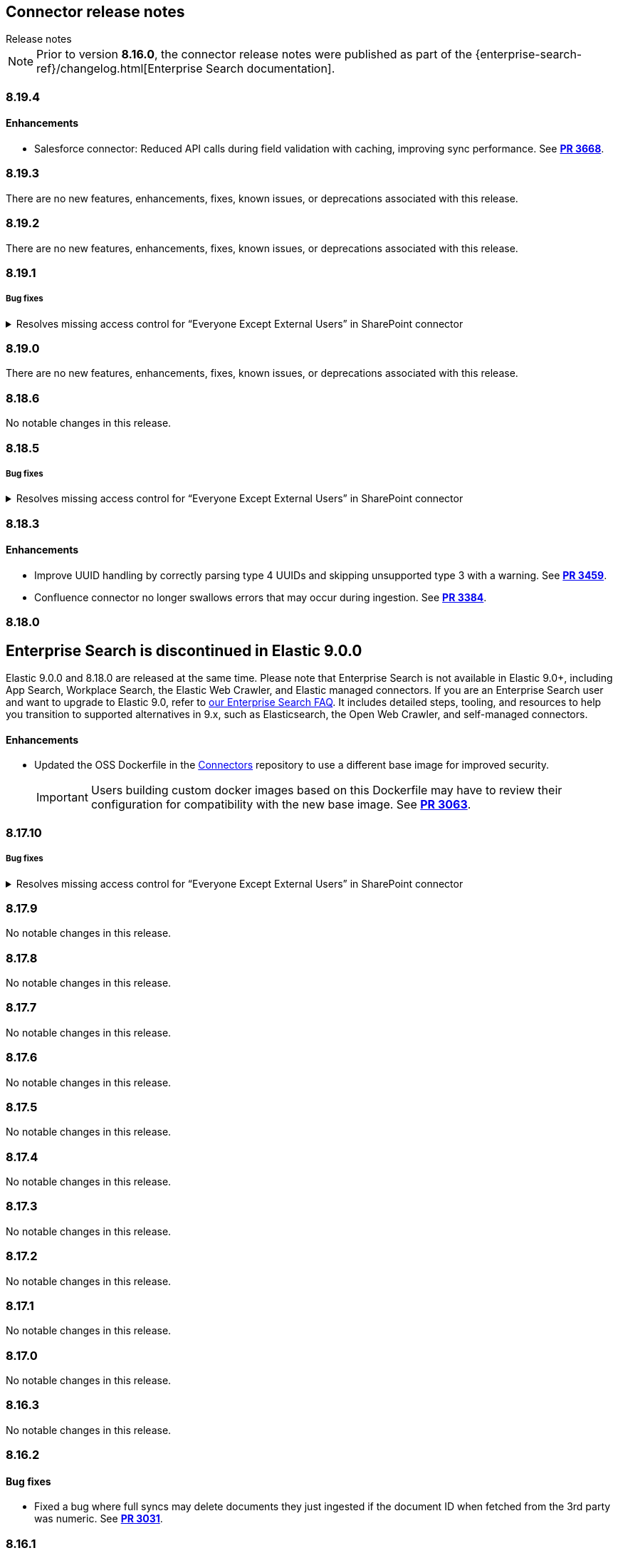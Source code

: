 [#es-connectors-release-notes]
== Connector release notes
++++
<titleabbrev>Release notes</titleabbrev>
++++

[NOTE]
====
Prior to version *8.16.0*, the connector release notes were published as part of the {enterprise-search-ref}/changelog.html[Enterprise Search documentation].
====

[discrete]
[[es-connectors-release-notes-8-19-4]]
=== 8.19.4

[discrete]
[[es-connectors-release-notes-8-19-4-enhancements]]
==== Enhancements

* Salesforce connector: Reduced API calls during field validation with caching, improving sync performance.
See https://github.com/elastic/connectors/pull/3668[*PR 3668*].

[discrete]
[[es-connectors-release-notes-8-19-3]]
=== 8.19.3

There are no new features, enhancements, fixes, known issues, or deprecations associated with this release.

[discrete]
[[es-connectors-release-notes-8-19-2]]
=== 8.19.2

There are no new features, enhancements, fixes, known issues, or deprecations associated with this release.

[discrete]
[[es-connectors-release-notes-8-19-1]]
=== 8.19.1

[discrete]
[[es-connectors-release-notes-8-19-1-bug-fixes]]
===== Bug fixes

.Resolves missing access control for “Everyone Except External Users” in SharePoint connector
[%collapsible]
====
Permissions granted to the “Everyone Except External Users” group were previously ignored, causing incomplete access control metadata in documents. This occurred because the connector did not recognize the group’s login name format.
PR https://github.com/elastic/connectors/pull/3577[*#3577*] resolves this issue by recognizing the group’s login format and correctly applying its permissions to document access control metadata.
====

[discrete]
[[es-connectors-release-notes-8-19-0]]
=== 8.19.0

There are no new features, enhancements, fixes, known issues, or deprecations associated with this release.

[discrete]
[[es-connectors-release-notes-8-18-6]]
=== 8.18.6

No notable changes in this release.

[discrete]
[[es-connectors-release-notes-8-18-5]]
=== 8.18.5

[discrete]
[[es-connectors-release-notes-8-18-5-bug-fixes]]
===== Bug fixes

.Resolves missing access control for “Everyone Except External Users” in SharePoint connector
[%collapsible]
====
Permissions granted to the “Everyone Except External Users” group were previously ignored, causing incomplete access control metadata in documents. This occurred because the connector did not recognize the group’s login name format.
PR https://github.com/elastic/connectors/pull/3577[*#3577*] resolves this issue by recognizing the group’s login format and correctly applying its permissions to document access control metadata.
====

[discrete]
[[es-connectors-release-notes-8-18-3]]
=== 8.18.3

[discrete]
[[es-connectors-release-notes-8-18-3-enhancements]]
==== Enhancements

* Improve UUID handling by correctly parsing type 4 UUIDs and skipping unsupported type 3 with a warning.
See https://github.com/elastic/connectors/pull/3459[*PR 3459*].

* Confluence connector no longer swallows errors that may occur during ingestion.
See https://github.com/elastic/connectors/pull/3384[*PR 3384*].

[discrete]
[[es-connectors-release-notes-8-18-0]]
=== 8.18.0

[discrete#release-notes-8-18-0-Enterprise-search-support]
== Enterprise Search is discontinued in Elastic 9.0.0

Elastic 9.0.0 and 8.18.0 are released at the same time.
Please note that Enterprise Search is not available in Elastic 9.0+, including App Search, Workplace Search, the Elastic Web Crawler, and Elastic managed connectors.
If you are an Enterprise Search user and want to upgrade to Elastic 9.0, refer to https://www.elastic.co/resources/search/enterprise-search-faq#what-features-are-impacted-by-this-announcement[our Enterprise Search FAQ].
It includes detailed steps, tooling, and resources to help you transition to supported alternatives in 9.x, such as Elasticsearch, the Open Web Crawler, and self-managed connectors.

[discrete]
[[es-connectors-release-notes-8-18-0-enhancements]]
==== Enhancements

* Updated the OSS Dockerfile in the https://github.com/elastic/connectors[Connectors] repository to use a different base image for improved security.
+
IMPORTANT: Users building custom docker images based on this Dockerfile may have to review their configuration for compatibility with the new base image.
See https://github.com/elastic/connectors/pull/3063[*PR 3063*].

[discrete]
[[es-connectors-release-notes-8-17-10]]
=== 8.17.10

[discrete]
[[es-connectors-release-notes-8-17-10-bug-fixes]]
===== Bug fixes

.Resolves missing access control for “Everyone Except External Users” in SharePoint connector
[%collapsible]
====
Permissions granted to the “Everyone Except External Users” group were previously ignored, causing incomplete access control metadata in documents. This occurred because the connector did not recognize the group’s login name format.
PR https://github.com/elastic/connectors/pull/3577[*#3577*] resolves this issue by recognizing the group’s login format and correctly applying its permissions to document access control metadata.
====

[discrete]
[[es-connectors-release-notes-8-17-9]]
=== 8.17.9

No notable changes in this release.

[discrete]
[[es-connectors-release-notes-8-17-8]]
=== 8.17.8

No notable changes in this release.

[discrete]
[[es-connectors-release-notes-8-17-7]]
=== 8.17.7

No notable changes in this release.

[discrete]
[[es-connectors-release-notes-8-17-6]]
=== 8.17.6

No notable changes in this release.

[discrete]
[[es-connectors-release-notes-8-17-5]]
=== 8.17.5

No notable changes in this release.

[discrete]
[[es-connectors-release-notes-8-17-4]]
=== 8.17.4

No notable changes in this release.

[discrete]
[[es-connectors-release-notes-8-17-3]]
=== 8.17.3

No notable changes in this release.

[discrete]
[[es-connectors-release-notes-8-17-2]]
=== 8.17.2

No notable changes in this release.

[discrete]
[[es-connectors-release-notes-8-17-1]]
=== 8.17.1

No notable changes in this release.

[discrete]
[[es-connectors-release-notes-8-17-0]]
=== 8.17.0

No notable changes in this release.

[discrete]
[[es-connectors-release-notes-8-16-3]]
=== 8.16.3

No notable changes in this release.

[discrete]
[[es-connectors-release-notes-8-16-2]]
=== 8.16.2

[discrete]
[[es-connectors-release-notes-8-16-2-bug-fixes]]
==== Bug fixes

* Fixed a bug where full syncs may delete documents they just ingested if the document ID when fetched from the 3rd party was numeric.
See https://github.com/elastic/connectors/pull/3031[*PR 3031*].

[discrete]
[[es-connectors-release-notes-8-16-1]]
=== 8.16.1

[discrete]
[[es-connectors-release-notes-8-16-1-bug-fixes]]
==== Bug fixes

* Fixed a bug in the Outlook Connector where having deactivated users could cause the sync to fail.
See https://github.com/elastic/connectors/pull/2967[*PR 2967*].
* Fixed a bug where the Confluence connector was not downloading some blog post documents due to unexpected response format.
See https://github.com/elastic/connectors/pull/2984[*PR 2984*].

[discrete]
[[es-connectors-release-notes-8-16-0]]
=== 8.16.0

[discrete]
[[es-connectors-release-notes-deprecation-notice]]
==== Deprecation notices

* *Direct index access for connectors and sync jobs*
+
IMPORTANT: Directly accessing connector and sync job state through `.elastic-connectors*` indices is deprecated, and will be disallowed entirely in a future release.

* Instead, the Elasticsearch Connector APIs should be used. Connectors framework code now uses the <<connector-apis,Connector APIs>> by default.
See https://github.com/elastic/connectors/pull/2884[*PR 2902*].

* *Docker `enterprise-search` namespace deprecation*
+
IMPORTANT: The `enterprise-search` Docker namespace is deprecated and will be discontinued in a future release. 
+
Starting in `8.16.0`, Docker images are being transitioned to the new `integrations` namespace, which will become the sole location for future releases. This affects the https://github.com/elastic/connectors[Elastic Connectors] and https://github.com/elastic/data-extraction-service[Elastic Data Extraction Service].
+
During this transition period, images are published to both namespaces:
+
** *Example*:
+
Deprecated namespace::
`docker.elastic.co/enterprise-search/elastic-connectors:v8.16.0`
+
New namespace::
`docker.elastic.co/integrations/elastic-connectors:v8.16.0`
+
Users should migrate to the new `integrations` namespace as soon as possible to ensure continued access to future releases.

[discrete]
[[es-connectors-release-notes-8-16-0-enhancements]]
==== Enhancements

* Connectors now support working with index aliases.
See https://github.com/elastic/connectors/pull/2796[*PR 2796*].

* Docker images now use Chainguard's Wolfi base image (`docker.elastic.co/wolfi/jdk:openjdk-11-dev`), replacing the previous `ubuntu:focal` base.

* The Sharepoint Online connector now works with the `Sites.Selected` permission instead of the broader permission `Sites.Read.All`.
See https://github.com/elastic/connectors/pull/2762[*PR 2762*].

* Starting in 8.16.0, connectors will start using proper SEMVER, with `MAJOR.MINOR.PATCH`, which aligns with Elasticsearch/Kibana versions. This drops the previous `.BUILD` suffix, which we used to release connectors between Elastic stack releases. Going forward, these inter-stack-release releases will be suffixed instead with `+<timestamp>`, aligning with Elastic Agent and conforming to SEMVER. 
See https://github.com/elastic/connectors/pull/2749[*PR 2749*].

* Connector logs now use UTC timestamps, instead of machine-local timestamps. This only impacts logging output.
See https://github.com/elastic/connectors/pull/2695[*PR 2695*].

[discrete]
[[es-connectors-release-notes-8-16-0-bug-fixes]]
==== Bug fixes

* The Dropbox connector now fetches the files from team shared folders.
See https://github.com/elastic/connectors/pull/2718[*PR 2718*].

